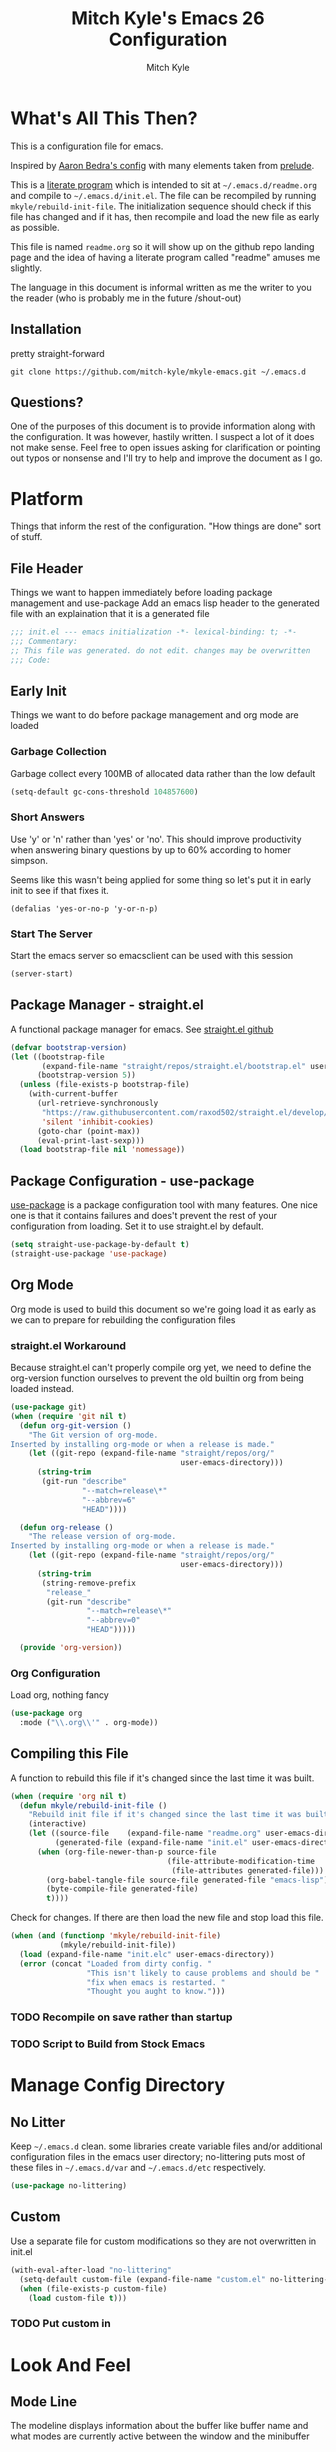 #+TITLE: Mitch Kyle's Emacs 26 Configuration
#+AUTHOR: Mitch Kyle
#+EMAIL: mitch.tux@gmail.com

* What's All This Then?
This is a configuration file for emacs.

Inspired by [[http://aaronbedra.com/emacs.d/][Aaron Bedra's config]] with many elements taken from [[https://github.com/bbatsov/prelude][prelude]].

This is a [[https://en.wikipedia.org/wiki/Literate_programming][literate program]] which is intended to sit at =~/.emacs.d/readme.org= and
compile to =~/.emacs.d/init.el=. The file can be recompiled by running =mkyle/rebuild-init-file=.
The initialization sequence should check if this file has changed and if it has, then recompile
and load the new file as early as possible.

This file is named =readme.org= so it will show up on the github repo landing page and the idea of
having a literate program called "readme" amuses me slightly.

The language in this document is informal written as me the writer to you the reader (who is
probably me in the future /shout-out)

** Installation
pretty straight-forward
#+begin_src
git clone https://github.com/mitch-kyle/mkyle-emacs.git ~/.emacs.d
#+end_src

** Questions?
One of the purposes of this document is to provide information along with the configuration. It was however,
hastily written. I suspect a lot of it does not make sense. Feel free to open issues asking for clarification
or pointing out typos or nonsense and I'll try to help and improve the document as I go.

* Platform
Things that inform the rest of the configuration. "How things are done" sort of stuff.

** File Header
Things we want to happen immediately before loading package management and use-package
Add an emacs lisp header to the generated file with an explaination that it is a generated file
#+begin_src emacs-lisp
;;; init.el --- emacs initialization -*- lexical-binding: t; -*-
;;; Commentary:
;; This file was generated. do not edit. changes may be overwritten
;;; Code:
#+end_src

** Early Init
Things we want to do before package management and org mode are loaded

*** Garbage Collection
Garbage collect every 100MB of allocated data rather than the low default
#+begin_src emacs-lisp
(setq-default gc-cons-threshold 104857600)
#+end_src

*** Short Answers
Use 'y' or 'n' rather than 'yes' or 'no'. This should improve productivity when answering binary questions by up
to 60% according to homer simpson.

Seems like this wasn't being applied for some thing so let's put it in early init to see if that fixes it.
#+begin_src
(defalias 'yes-or-no-p 'y-or-n-p)
#+end_src

*** Start The Server
Start the emacs server so emacsclient can be used with this session
#+begin_src emacs-lisp
(server-start)
#+end_src

** Package Manager - straight.el
A functional package manager for emacs. See [[https://github.com/raxod502/straight.el][straight.el github]]
#+begin_src emacs-lisp
(defvar bootstrap-version)
(let ((bootstrap-file
       (expand-file-name "straight/repos/straight.el/bootstrap.el" user-emacs-directory))
      (bootstrap-version 5))
  (unless (file-exists-p bootstrap-file)
    (with-current-buffer
      (url-retrieve-synchronously
       "https://raw.githubusercontent.com/raxod502/straight.el/develop/install.el"
       'silent 'inhibit-cookies)
      (goto-char (point-max))
      (eval-print-last-sexp)))
  (load bootstrap-file nil 'nomessage))
#+end_src

** Package Configuration - use-package
[[https://github.com/jwiegley/use-package][use-package]] is a package configuration tool with many features. One nice one is that it contains failures
and does't prevent the rest of your configuration from loading. Set it to use straight.el by default.
#+begin_src emacs-lisp
(setq straight-use-package-by-default t)
(straight-use-package 'use-package)
#+end_src

** Org Mode
 Org mode is used to build this document so we're going load it as early as we can to prepare for
 rebuilding the configuration files

*** straight.el Workaround
Because straight.el can't properly compile org yet, we need to define the org-version function
ourselves to prevent the old builtin org from being loaded instead.
#+begin_src emacs-lisp
(use-package git)
(when (require 'git nil t)
  (defun org-git-version ()
    "The Git version of org-mode.
Inserted by installing org-mode or when a release is made."
    (let ((git-repo (expand-file-name "straight/repos/org/"
                                      user-emacs-directory)))
      (string-trim
       (git-run "describe"
                "--match=release\*"
                "--abbrev=6"
                "HEAD"))))

  (defun org-release ()
    "The release version of org-mode.
Inserted by installing org-mode or when a release is made."
    (let ((git-repo (expand-file-name "straight/repos/org/"
                                      user-emacs-directory)))
      (string-trim
       (string-remove-prefix
        "release_"
        (git-run "describe"
                 "--match=release\*"
                 "--abbrev=0"
                 "HEAD")))))

  (provide 'org-version))
 #+end_src

*** Org Configuration
Load org, nothing fancy
 #+begin_src emacs-lisp
 (use-package org
   :mode ("\\.org\\'" . org-mode))
 #+end_src

** Compiling this File
A function to rebuild this file if it's changed since the last time it was built.
#+begin_src emacs-lisp
(when (require 'org nil t)
  (defun mkyle/rebuild-init-file ()
    "Rebuild init file if it's changed since the last time it was built."
    (interactive)
    (let ((source-file    (expand-file-name "readme.org" user-emacs-directory))
          (generated-file (expand-file-name "init.el" user-emacs-directory)))
      (when (org-file-newer-than-p source-file
                                   (file-attribute-modification-time
                                    (file-attributes generated-file)))
        (org-babel-tangle-file source-file generated-file "emacs-lisp")
        (byte-compile-file generated-file)
        t))))
#+end_src

Check for changes. If there are then load the new file and stop load this file.
#+begin_src emacs-lisp
(when (and (functionp 'mkyle/rebuild-init-file)
           (mkyle/rebuild-init-file))
  (load (expand-file-name "init.elc" user-emacs-directory))
  (error (concat "Loaded from dirty config. "
                 "This isn't likely to cause problems and should be "
                 "fix when emacs is restarted. "
                 "Thought you aught to know.")))
#+end_src

*** TODO Recompile on save rather than startup
*** TODO Script to Build from Stock Emacs

* Manage Config Directory
** No Litter
Keep =~/.emacs.d= clean. some libraries create variable files and/or additional configuration files
in the emacs user directory; no-littering puts most of these files in =~/.emacs.d/var= and =~/.emacs.d/etc=
respectively.
#+begin_src emacs-lisp
(use-package no-littering)
#+end_src

** Custom
Use a separate file for custom modifications so they are not overwritten in init.el
#+begin_src emacs-lisp
(with-eval-after-load "no-littering"
  (setq-default custom-file (expand-file-name "custom.el" no-littering-etc-directory))
  (when (file-exists-p custom-file)
    (load custom-file t)))
#+end_src

*** TODO Put custom in
* Look And Feel
** Mode Line
The modeline displays information about the buffer like buffer name and what modes are currently active between the window and the minibuffer

*** Hide Minor Modes
Modeline is for showing all the active modes. Some of these are not useful so let's hide them.
This adds the =:diminish= key to =use-package= which will hide the minor-mode associated with the package.
#+begin_src emacs-lisp
(use-package diminish)
#+end_src

*** Search Results
Show total number of search matches and the current match index in the modeline
See [[https://github.com/syohex/emacs-anzu][emacs-anzu]]
#+begin_src emacs-lisp
(use-package anzu
  :diminish anzu-mode
  :config (global-anzu-mode))
#+end_src

*** Buffer Information
Show buffer size
#+begin_src emacs-lisp
(size-indication-mode t)
#+end_src

Show cursor position in buffer
#+begin_src emacs-lisp
(line-number-mode t)
(column-number-mode t)
#+end_src

** Fonts
[[http://terminus-font.sourceforge.net/][Terminus Font]] is designed for terminals and source code.
#+begin_src emacs-lisp
(set-frame-font "xos4 Terminus 12")
#+end_src

Add font with better unicode coverage.
#+begin_src emacs-lisp
(when (member "Symbola" (font-family-list))
  (set-fontset-font t 'unicode "Symbola" nil 'prepend))
#+end_src

** Ease Of Use
These don't really fit anywhere else but they are essential to make emacs not feel ancient and esoteric

*** Remove Startup Clutter
The startup screen has some nice information for new users but it's in the way.
Same with the scratch buffer explaination

#+begin_src emacs-lisp
(setq inhibit-startup-screen  t
      initial-scratch-message nil)
#+end_src

*** Large File Warning
warn when opening files bigger than 100MB
#+begin_src emacs-lisp
(setq-default large-file-warning-threshold 104857600)
#+end_src

*** Maximize Screen Space
Remove the various bars taking up valuable working space
#+begin_src emacs-lisp
(menu-bar-mode -1)
(tool-bar-mode -1)
(scroll-bar-mode -1)
#+end_src

*** Disable Blinking Cursor
In theory the blinking cursor could be a conservation tool; consume only half of the power of a static cursor.
In practice, it's just a pain.
#+begin_src
(blink-cursor-mode -1)
#+end_src

*** Show Keybindings
show available keybindings after you start typing
#+begin_src emacs-lisp
(use-package which-key
  :diminish which-key-mode
  :config (which-key-mode +1))
#+end_src

*** Open File At Point
Open file with emacsclient with cursors positioned on requested line.
Most of console-based utilities prints filename in format
'filename:linenumber'.  So you may wish to open filename in that format.
Just call:
#+begin_src
emacsclient filename:linenumber
#+end_src

and file 'filename' will be opened and cursor set on line 'linenumber'
From: [[https://github.com/bbatsov/prelude][prelude]]

#+begin_src emacs-lisp
(defadvice server-visit-files (before parse-numbers-in-lines (files proc &optional nowait) activate)
  "Open file with emacsclient with cursors positioned on requested line.
Most of console-based utilities prints filename in format
'filename:linenumber'.  So you may wish to open filename in that format.
Just call:

  emacsclient filename:linenumber

and file 'filename' will be opened and cursor set on line 'linenumber'"
  (ad-set-arg 0
              (mapcar (lambda (fn)
                        (let ((name (car fn)))
                          (if (string-match
                               "^\\(.*?\\):\\([0-9]+\\)\\(?::\\([0-9]+\\)\\)?$"
                               name)
                              (cons
                                (match-string 1 name)
                                (cons (string-to-number (match-string 2 name))
                                      (string-to-number
                                       (or (match-string 3 name)
                                           ""))))
                            fn)))
                      files)))
#+end_src

*** Titles
**** Set Frame Title Format
The frame is the whole external "emacs window", not to be confused with a window within emacs which displays
a buffer. An emacs instance may have multiple frames and a frame may have multiple windows. This sets the
title of the window to the filename of the active buffer if available otherwise the buffer name.
#+begin_src emacs-lisp
(setq frame-title-format
      '("" invocation-name " - "
        (:eval (if (buffer-file-name)
                   (abbreviate-file-name (buffer-file-name))
                 "%b"))))
 #+end_src

**** Buffer Titles
Rename buffers with the same file name to something useful
#+begin_src emacs-lisp
(when (require 'uniquify nil t)
  (setq uniquify-buffer-name-style   'forward
        uniquify-separator           "/"
        ;; rename after killing uniquified
        uniquify-after-kill-buffer-p t
        ;; ignore system buffers
        uniquify-ignore-buffers-re   "^\\*"))
#+end_src

*** Reload When Files Change
Revert buffers automatically when underlying files are changed externally
#+begin_src emacs-lisp
(global-auto-revert-mode t)
#+end_src

*** Save Command History
Save most recently run commands and text searches
#+begin_src emacs-lisp
(when (require 'savehist nil t)
  (setq savehist-additional-variables
        '(search-ring regexp-search-ring)
        ;; save every minute
        savehist-autosave-interval 60)
        (savehist-mode +1))

;; smex, remember recently and most frequently used commands
(with-eval-after-load "ido"
  (use-package smex
    :config (progn
              (smex-initialize)
              (global-set-key (kbd "M-x") 'smex)
              (global-set-key (kbd "M-X") 'smex-major-mode-commands))))
#+end_src

*** Splitting Windows
Prefer to split veritcally rather than horizontally. Shamelessly stolen from stack overflow years ago.
#+begin_src emacs-lisp
(defun mkyle/split-window (&optional window)
  "Split window more senibly.  WINDOW."
  (let ((window (or window (selected-window))))
    (or (and (window-splittable-p window t)
             ;; Split window horizontally.
             (with-selected-window window
               (split-window-right)))
        (and (window-splittable-p window)
             ;; Split window vertically.
             (with-selected-window window
               (split-window-below)))
        (and (eq window (frame-root-window (window-frame window)))
             (not (window-minibuffer-p window))
             ;; If WINDOW is the only window on its frame and is not the
             ;; minibuffer window, try to split it horizontally disregarding
             ;; the value of `split-width-threshold'.
             (let ((split-width-threshold 0))
               (when (window-splittable-p window t)
                 (with-selected-window window
                   (split-window-right))))))))

(setq-default split-window-preferred-function #'mkyle/split-window)
#+end_src

*** Finding the Cursor
Show the cursor when moving after big movements in the window
#+begin_src emacs-lisp
(use-package beacon
  :diminish beacon-mode
  :config (beacon-mode +1))
#+end_src

*** Executible Path
Set the path to the enviroment variable PATH always
#+begin_src emacs-lisp
(use-package exec-path-from-shell
  :config (exec-path-from-shell-initialize))
#+end_src

** Navigation
*** List Buffers - IBuffer
List buffers with C-x C-b. The default emacs buffer list isn't very helpful; IBuffer is a good alternative.
#+begin_src  emacs-lisp
(when (require 'ibuffer nil t)
  (global-set-key (kbd "C-x C-b") 'ibuffer))
#+end_src

**** IBuffer Columns
Setup the buffer list columns to show more of the name
#+begin_src  emacs-lisp
(with-eval-after-load "ibuffer"
  (setq ibuffer-formats
  '((mark modified read-only " "
     (name 40 40 :left :elide) " " ;; 40 40 is the column width
     (size 9 -1 :right) " "
     (mode 8 8 :left :elide) " "
     filename-and-process)
    (mark " " (name 16 -1) " " filename))))
#+end_src

**** IBuffer Filter Groups
Organize the list of buffers by group. Dynamic groups allow this list to be generated and for it to be extended
by other packages (like ibuffer-projectile)
#+begin_src emacs-lisp
(with-eval-after-load "ibuffer"
  (setq ibuffer-show-empty-filter-groups nil)

  (with-eval-after-load "straight"
    (use-package ibuffer-dynamic-groups
      :straight (ibuffer-dynamic-groups :type git
      :host github
      :repo "mitch-kyle/ibuffer-dynamic-groups")
      :config (progn
                (ibuffer-dynamic-groups-add
                 (lambda (groups)
                   (append groups
                           '(("System" (name . "^\\*.*\\*$")))))
                 '((name . system-group)))
                (ibuffer-dynamic-groups t)))))
#+end_src

*** Ido
Better interactive mini-buffer menus. highly recommend
See [[http://ergoemacs.org/emacs/emacs_ido_mode.html][ergomacs ido tutorial]]

#+begin_src emacs-lisp
(use-package ido
  :config
  (progn
    (setq ido-enable-prefix                      nil
          ido-enable-flex-matching               t
          ido-create-new-buffer                  'always
          ido-use-filename-at-point              'guess
          ido-max-prospects                      10
          ido-default-file-method                'selected-window
          ido-auto-merge-work-directories-length -1)
    (ido-mode +1)

    (use-package ido-completing-read+
      :config (ido-ubiquitous-mode +1))

    ;; smarter fuzzy matching for ido
    (use-package flx-ido
      :config (progn (flx-ido-mode +1)
                     ;; disable ido faces to see flx highlights
                     (setq ido-use-faces nil)))))
#+end_src

*** Windmove
Switch windows in the direct of the arrow keys. (s-<arrow>)
#+begin_src emacs-lisp
(when (require 'windmove nil t)
  (global-set-key [s-left]  'windmove-left)
  (global-set-key [s-right] 'windmove-right)
  (global-set-key [s-up]    'windmove-up)
  (global-set-key [s-down]  'windmove-down))
#+end_src

*** TODO hippie-expand
*** TODO flyspell
** Editing
*** Projectile
A set of commands for editing files as part of a project
#+begin_src emacs-lisp
(use-package projectile
  :config (progn
            (projectile-mode t)
            (global-set-key (kbd "C-c p") projectile-command-map)))
#+end_src

**** Projectile IBuffer Groups
Group files by project in ibuffer
#+begin_src emacs-lisp
(with-eval-after-load "projectile"
  (with-eval-after-load "ibuffer-dynamic-groups"
    (use-package ibuffer-projectile
      :config
      (progn
        (setq ibuffer-projectile-prefix "- ")
        (ibuffer-dynamic-groups-add
         (lambda (groups)
           (append (ibuffer-projectile-generate-filter-groups)
                   groups))
         '((name . projectile-groups)
           (depth . -50)))))))
#+end_src

*** Tramp
Tramp is useful for editing files on remote systems or for editing files as a different user such as root
#+begin_src emacs-lisp
(with-eval-after-load "tramp"
  (setq tramp-default-method "ssh"))
#+end_src

*** Recent Files
Track recently opened files to have them quickly on-hand. see recentf-open-files.
Exclude files in the variable directory.
#+begin_src emacs-lisp
(when (require 'recentf nil t)
  (setq recentf-max-saved-items 500
        recentf-max-menu-items 15
        ;; disable recentf-cleanup on Emacs start, because it can cause
        ;; problems with remote files
        recentf-auto-cleanup 'never)

  (defun mkyle/recentf-exclude-p (file)
    "A predicate to decide whether to exclude FILE from recentf."
    (string-prefix-p (file-truename no-littering-var-directory)
   (file-truename (file-name-directory file))))

  (add-to-list 'recentf-exclude 'mkyle/recentf-exclude-p)
  (recentf-mode +1))
#+end_src

*** Sane Basic Editing Keybindings
Make C-[x,c,v] work how you would expect in a text editor. /with-love
#+begin_src emacs-lisp
(cua-mode t)
#+end_src

*** Rainbow Delimiters
Give nested delimiters (=()[]{}<>=) different colours. It is more valuable than gold

#+begin_src emacs-lisp
(use-package rainbow-delimiters
  :config (add-hook 'prog-mode-hook 'rainbow-delimiters-mode))
#+end_src

*** Line Numbers
Always show line numbers
#+begin_src emacs-lisp
(global-linum-mode t)
#+end_src

*** Scrolling
Maintain cursor position when scrolling
#+begin_src emacs-lisp
(setq scroll-margin                   0
      scroll-conservatively           100000
      scroll-preserve-screen-position 1)
#+end_src

*** Tab Behaviour
Use spaces instead of tabs
#+begin_src emacs-lisp
(setq-default indent-tabs-mode  nil
              tab-width         4
              tab-always-indent 'complete)

(require 'tabify nil t)
#+end_src

*** Keep Whitespace Clean
Make whitespace uniform when saving a file. So if a line contains a mix of tabs and
spaces, this will replace it with "appropriate" whitespace symbols
#+begin_src emacs-lisp
(add-hook 'before-save-hook #'whitespace-cleanup)
#+end_src

*** Selecting Text
When you type over marked text, it should delete the text. In every other
editor it would but with emacs we have to tell it to first
#+begin_src
(delete-selection-mode t)
#+end_src

*** Autocomplete Dropdown
Company is your general purpose autocomplete dropdown. enable it always
#+begin_src emacs-lisp
(use-package company
  :diminish company-mode
  :config (progn (setq company-idle-delay 0.5
           company-show-numbers t
           company-tooltip-limit 10
           company-minimum-prefix-length 2
           company-tooltip-align-annotations t
           ;; invert the navigation direction if the the completion popup-isearch-match
           ;; is displayed on top (happens near the bottom of windows)
           company-tooltip-flip-when-above t)
     (global-company-mode 1)))
#+end_src

*** Highlighting
**** Search Results
Highlight search results
#+begin_src emacs-lisp
(setq-default search-highlight t
              query-replace-highlight t)
#+end_src

**** Show Paren
Highlight matching parens.
#+begin_src emacs-lisp
(show-paren-mode t)
(set-face-foreground 'show-paren-match "DimGrey")
#+end_src
***** TODO monokai-theme overwrites this value with custom fix this.

**** Rainbow Mode
Highlight strings which probably represent a colour as the colour they probably represent.
e.g red DarkGreen, #2449FC
#+begin_src emacs-lisp
(use-package rainbow-mode
  :diminish rainbow-mode
  :config (rainbow-mode t))
#+end_src

** X Windows
*** Colour Scheme
Bright colours on a dull background. very pleasing on the eyes. Only load when in a window-system because it
looks horrible on a typical terminal
#+begin_src emacs-lisp
(use-package monokai-theme
  :if window-system
  :config (progn (load-theme 'monokai t)
                 (set-face-foreground 'show-paren-match "DimGrey")))
#+end_src

*** Mode Line Eyecandy - Spaceline
Spaceline is a nice looking modeline package based on powerline from the [[http://spacemacs.org/][spacemacs]] distribution
#+begin_src emacs-lisp
(use-package spaceline
  :if window-system
  :config (progn (setq powerline-default-separator 'contour)
                 (spaceline-emacs-theme)))
#+end_src
**** TODO Spaceline all-the-icons

*** Window Divider
Make the vertical window divider available but only one pixel wide
#+begin_src emacs-lisp
(when window-system
  (setq-default window-divider-default-right-width 1)
  (window-divider-mode t))
#+end_src

*** Transparency
I like the "glass editing window" effect. This sets it that way by default and gives a function to toggle it.
#+begin_src emacs-lisp
(when window-system
  (defun mkyle/toggle-transparency ()
    "Toggle off window transparency"
    (interactive)
    (set-frame-parameter nil 'alpha
      (if (eql (car (frame-parameter nil 'alpha))
               100)
          '(95 . 95)
        '(100 . 100))))

  (set-frame-parameter nil 'alpha '(95 . 95)))
#+end_src

*** TODO Emojis

* Major Modes
** Git
A version control tool created by Linus Torvalds

*** Magit
Magit is nice frontend to git. C-c m to open magit-status popup
#+begin_src emacs-lisp
(use-package magit
  :defer t
  :config (global-set-key (kbd "C-c m") 'magit-status))
#+end_src

*** Git file modes
Modes for editing git files e.g =.gitignore=
#+begin_src emacs-lisp
(use-package git-modes)
#+end_src

*** Mergetool
To use emacs as a git mergetool, you need to add something like the following to =~/.gitconfig=
#+begin_src conf
[mergetool.ediff]
  cmd = emacsclient --eval \"(ediff-merge-files-with-ancestor \\\"$LOCAL\\\" \\\"$REMOTE\\\" \\\"$BASE\\\" nil \\\"$MERGED\\\")\"
[merge]
  tool = ediff
#+end_src

Cleanup ediff buffers and restore window configuration when finished.
It works poorly and could use some tinkering
#+begin_src emacs-lisp
(with-eval-after-load "ediff"
  ;; TODO this fails when ediff complains about a buffer already open for a file being merged
  (defun mkyle/ediff-janitor ()
    "Delete buffers and restore window on ediff exit."
    (let* ((ctl-buf ediff-control-buffer)
           (ctl-win (ediff-get-visible-buffer-window ctl-buf))
           (ctl-frm ediff-control-frame)
           (main-frame (cond ((window-live-p ediff-window-A)
                              (window-frame ediff-window-A))
                             ((window-live-p ediff-window-B)
                              (window-frame ediff-window-B)))))
      (ediff-kill-buffer-carefully ediff-diff-buffer)
      (ediff-kill-buffer-carefully ediff-custom-diff-buffer)
      (ediff-kill-buffer-carefully ediff-fine-diff-buffer)
      (ediff-kill-buffer-carefully ediff-tmp-buffer)
      (ediff-kill-buffer-carefully ediff-error-buffer)
      (ediff-kill-buffer-carefully ediff-msg-buffer)
      (ediff-kill-buffer-carefully ediff-debug-buffer)
      (when (boundp 'ediff-patch-diagnostics)
        (ediff-kill-buffer-carefully ediff-patch-diagnostics))
      (cond ((and (ediff-window-display-p)
                  (frame-live-p ctl-frm))
             (delete-frame ctl-frm))
            ((window-live-p ctl-win)
             (delete-window ctl-win)))
      (unless (ediff-multiframe-setup-p)
        (ediff-kill-bottom-toolbar))
      (ediff-kill-buffer-carefully ctl-buf)
      (when (frame-live-p main-frame)
        (select-frame main-frame)))
    (ediff-janitor nil nil))

  (add-hook 'ediff-cleanup-hook 'mkyle/ediff-janitor))

;; Technically a window management suite but it'll do to return the
;; window to normal after an ediff session
(use-package winner
  :config (progn (winner-mode +1)
                 (with-eval-after-load "ediff"
                   (add-hook 'ediff-cleanup-hook 'winner-undo))))
#+end_src

** IRC
Internet relay chat appliance for emacs. Tune erc to use utf-8, truncate long buffers, enable logging and other things.
#+begin_src emacs-lisp
(with-eval-after-load "erc"
  (setq erc-query-display 'buffer
        erc-interpret-mirc-color t
        erc-server-coding-system '(utf-8 . utf-8)
        erc-save-buffer-on-part t
        erc-track-exclude-types '("JOIN" "NICK" "PART" "QUIT" "MODE"
                                  "324" "329" "332" "333" "353" "477"))

  (erc-truncate-mode +1)
  (erc-track-mode t)

  (when (require 'erc-log nil t)
    (unless (file-exists-p erc-log-channels-directory)
      (mkdir erc-log-channels-directory t)))

  (when (require 'erc-spelling nil t)
    (erc-spelling-mode 1)))
#+end_src

** Emacs Lisp
Extension language for emacs. Most useful packages for elisp are included with vanilla emacs

*** Documentation
Show documentation in the minibuffer for symbol under cursor
#+begin_src emacs-lisp
(with-eval-after-load "eldoc"
  (diminish 'eldoc-mode)
  (add-hook 'emacs-lisp-mode-hook 'eldoc-mode))
#+end_src

*** Autocompile
Automatically compile emacs lisp files from the user configuration directory =~/.emacs.d=.

#+begin_src emacs-lisp
(use-package auto-compile
  :config
  (progn
    (setq auto-compile-display-buffer    nil
          auto-compile-mode-line-counter t)
    (auto-compile-on-load-mode)
    (auto-compile-on-save-mode)))

(defun mkyle/elisp-recompile-elc-on-save ()
  "Recompile your elc when saving an elisp file."
  (add-hook 'after-save-hook
    (lambda ()
      (when (and (string-prefix-p user-emacs-directory
                                  (file-truename buffer-file-name))
                 (file-exists-p (byte-compile-dest-file buffer-file-name)))
        (emacs-lisp-byte-compile)))
        nil
        t))

(add-hook 'emacs-lisp-mode-hook 'mkyle/elisp-recompile-elc-on-save)
#+end_src

** Conf Files
Syntax highlighting for unix config files
#+begin_src emacs-lisp
(mapc (lambda (filename-regex)
        (add-to-list 'auto-mode-alist `(,filename-regex . conf-mode)))
      (list "\\.conf\\'"
            "\\.desktop\\'"
            "\\.service\\'"))
#+end_src

** Clojure
A more opinionated scheme for jvm written by Rich Hickey. Some said it wasn't possible to make a more
particular scheme; Rich disagrees.

#+begin_src emacs-lisp
(use-package clojure-mode
  :mode ("\\.edn\\'" "\\.clj\\'")
  :config (add-hook 'clojure-mode-hook 'subword-mode))
#+end_src

*** Cider
Cider is a featureful repl for clojure development
#+begin_src emacs-lisp
(use-package cider
  :config (progn
            (setq nrepl-log-messages t)
            (add-hook 'cider-mode-hook #'eldoc-mode)
            (add-hook 'cider-repl-mode-hook #'subword-mode)
            (add-hook 'cider-repl-mode-hook #'rainbow-delimiters-mode)
            (add-hook 'cider-repl-mode-hook #'company-mode)
            (add-hook 'cider-mode-hook #'company-mode)

            (with-eval-after-load "ibuffer-dynamic-groups"
            (ibuffer-dynamic-groups-add
             (lambda (groups)
               (append '(("Cider" (or (name . "^\\*nrepl-.*\\*$")
                                      (name . "^\\*cider-.*\\*$"))))
                       groups))
             '((name . cider-group)
               (depth . -1))))))
#+end_src

** CMake
It's like make only less accessible to new users. you're welcome. - GNU, probably

#+begin_src emacs-lisp
(use-package cmake-mode
  :defer t
  :mode ("CMakeLists\\.txt\\'" "\\.cmake\\'"))
#+end_src

** JavaScript
The most fully featured language for running in the web browser and I wish I was joking.

#+begin_src emacs-lisp
(use-package js2-mode
  :defer t
  :mode ("\\.js\\'" "\\.pac\\'")
  :interpreter "node")

(use-package json-mode
  :defer t
  :mode "\\.json\\'")
#+end_src

** Scheme
Like clojure but old. GNU's trying to bring it back with GNU/Guile. power to them.

#+begin_src emacs-lisp
(use-package scheme
  :defer t
  :mode ("\\.scm\\'" . scheme-mode))
#+end_src

You really need to have a repl open when editing scheme files. Geiser is a nice one for emacs. invoke with =geiser=
#+begin_src emacs-lisp
(use-package geiser
  :config (setq geiser-mode-start-repl-p t))
#+end_src

** Groovy
Don't get much use out of groovy syntax highlighting but it's useful for editing Jenkinsfiles
#+begin_src emacs-lisp
(use-package groovy-mode
  :defer t
  :mode ("\\.groovy\\'" "JenkinsFile\\'"))
#+end_src

** Docker
Dockerfile syntax highlighting
#+begin_src emacs-lisp
(use-package dockerfile-mode
  :defer t
  :mode "Dockerfile\\'")
#+end_src

** YAML
Seriously if you have the choice, use json or even edn. If you don't, here's some syntax highlighting for yaml.
#+begin_src emacs-lisp
(use-package yaml-mode
  :defer t
  :mode ("\\.yaml\\'" "\\.yml\\'"))
#+end_src

** Markdown
Like org but not as cool
#+begin_src emacs-lisp
(use-package markdown-mode
  :defer t
  :mode ("\\.md\\'" "\\.markdown\\'"))
#+end_src

** Lua
Because 'X' won't mod itself
#+begin_src emacs-lisp
(use-package lua-mode
  :defer t
  :mode "\\.lua\\'")
#+end_src

** Zsh
Interpret the *many* zsh configuration scripts as zsh and recognize the =.zsh= file extension
#+begin_src emacs-lisp
(let ((zsh-files '("zlogin" "zlogin" "zlogout" "zpreztorc"
                   "zprofile" "zshenv" "zshrc" ".zsh")))
  (add-to-list 'auto-mode-alist '("\\.zsh\\'" . shell-script-mode))
  (mapc (lambda (file)
          (add-to-list 'auto-mode-alist
                       `(,(format "\\%s\\'" file) . sh-mode)))
        zsh-files)
  (add-hook 'sh-mode-hook
            (lambda ()
              (when
               (and buffer-file-name
                    (member (file-name-nondirectory buffer-file-name)
                            zsh-files))
               (sh-set-shell "zsh")))))
#+end_src

** Terraform
Because why use something everyone's familiar with when you can create your own domain specific language?
I'm just sour because I think scheme should be used to configure everything non-trivial. :-)
#+begin_src emacs-lisp
(use-package terraform-mode
  :defer t
  :mode ("\\.tf\\'" "\\.tvars\\'"))
#+end_src

* Window Manager EXWM
"You did it. You're free" - Janet Carr, sarcastically, when I told her I started using emacs as a window
manager.

This section is pretty messy and not very likely to be reused. Maybe someday I will come back, clean up,
and document it.

#+begin_src emacs-lisp
(defmacro wm/define-launcher (fun-name command-and-args)
      "Define an interactive function that invokes the shell command given"
      `(defun ,fun-name ()
   (interactive)
   (start-process-shell-command "" nil ,command-and-args)))

(use-package exwm
  :if window-system
  :config
  (progn
    (require 'exwm-config)
    (require 'exwm-randr)
    (require 'exwm-systemtray)

    (with-eval-after-load "ibuffer-dynamic-groups"
  (ibuffer-dynamic-groups-add (lambda (groups)
              (append '(("X Windows" (mode . exwm-mode)))
                groups))
            '((name . exwm-group)
              (depth . -10))))

    ;; Dialog boxes do not work with exwm
    (setq use-dialog-box nil)
    (setq display-time-day-and-date t)
    (setq exwm-workspace-show-all-buffers t)
    (setq exwm-layout-show-all-buffers t)

    (defvar wm/tmux-session-name "0")

    (defun wm/no-op ()
      "Used to suppress warnings for shortcut keys that already work in hardware"
      (interactive))

    ;; Launchers

    (defun wm/run-sh-async (command)
      "Interactive prompt to run a shell command in a child process which may or may not spawn an x window"
      (interactive (list (read-shell-command "$ ")))
      (start-process-shell-command "" nil command))

    (defun wm/run-tmux (command)
      "Run a command in a new window of the tmux session"
      (interactive (list (read-shell-command "[tmux]$ ")))
      (start-process-shell-command ""
     nil
     (concat "terminator -e 'tmux new-session -AD -c $HOME -s "
       wm/tmux-session-name
       "\\; new-window -c $(pwd) \""
       command
       "\"'")))


    (wm/define-launcher wm/browser (or (getenv "X_BROWSER")
         "firefox"))
    (wm/define-launcher wm/tmux-shell-here (concat "terminator -e 'tmux new-session -AD -c $HOME -s \""
         wm/tmux-session-name
         "\" \\; new-window -c $(pwd) /usr/bin/zsh'"))
    (wm/define-launcher wm/term (concat "terminator -e 'tmux new-session -AD -c $HOME -s \""
    wm/tmux-session-name
    "\"'"))
    (wm/define-launcher wm/volume-manager "terminator --title Volume -e 'pulsemixer || alsamixer'")
    (wm/define-launcher wm/volume-up "amixer set Master 5%+")
    (wm/define-launcher wm/volume-down "amixer set Master 5%-")
    (wm/define-launcher wm/mute-toggle "amixer set Master toggle")
    (wm/define-launcher wm/mute-mic "amixer set Mic toggle")
    (wm/define-launcher wm/scrot "scrot --select --exec 'mv $f ~/Pictures/screenshots'")
    (wm/define-launcher wm/lock "dm-tool lock")
    (wm/define-launcher wm/music-toggle "mpc toggle")
    (wm/define-launcher wm/music-next "mpc next")
    (wm/define-launcher wm/music-prev "mpc prev")
    (wm/define-launcher wm/music-manager "terminator -e 'ncmpcpp -s playlist -S visualizer'")

    ;; TODO get windmove integration working better
    (with-eval-after-load "windmove"
      (use-package framemove
  :config (progn ;; windmove with framemove integration
      (defun wm/frame-move (dir)
        (pcase dir
          ('up (fm-up-frame))
          ('down (fm-down-frame))
          ('left (fm-left-frame))
          ('right (fm-right-frame))))

      (defun wm/do-window-select (dir &optional arg window)
        "Move to the window at direction DIR.
DIR, ARG, and WINDOW are handled as by `windmove-other-window-loc'.
If no window is at direction DIR, an error is signaled."
        (let ((other-window (windmove-find-other-window dir arg window)))
          (cond ((null other-window)
           (wm/frame-move dir))
          ((and (window-minibuffer-p other-window)
          (not (minibuffer-window-active-p other-window)))
           (wm/frame-move dir))
          (t
           (select-window other-window)))))

      (defun wm/move-left (&optional arg)
  (interactive "P")
  (wm/do-window-select 'left arg))

      (defun wm/move-up (&optional arg)
  (interactive "P")
  (wm/do-window-select 'up arg))

      (defun wm/move-right (&optional arg)
  (interactive "P")
  (wm/do-window-select 'right arg))

      (defun wm/move-down (&optional arg)
  (interactive "P")
  (wm/do-window-select 'down arg))

      (exwm-input-set-key (kbd "s-<left>") #'wm/move-left)
      (exwm-input-set-key (kbd "s-<right>") #'wm/move-right)
      (exwm-input-set-key (kbd "s-<up>") #'wm/move-up)
      (exwm-input-set-key (kbd "s-<down>") #'wm/move-down))))


    (defun wm/insert (string)
      "Send `string' to clipboard and then send C-v to application to hopefully
trigger the paste operation, `string' will be inserted into the application."
      (if (derived-mode-p 'exwm-mode)
    (progn
      (kill-new string)
      (dolist (key (string-to-list (kbd "\C-v")))
  (exwm-input--fake-key key))
      (setq kill-ring (cdr kill-ring)))
  (insert string)))

    (defun wm/xrandr-update-outputs ()
      (let ((connected-monitors (car
   (read-from-string
    ;; TODO write in el
    (shell-command-to-string
     "xrandr | awk 'BEGIN {print \"(\"}
    / connected/ {print \"\\\"\" $1 \"\\\"\"}
    END {print \")\"}'"))))
      (i -1))
  (setq exwm-randr-workspace-monitor-plist (cl-reduce (lambda (acc s)
        (setq i (+ i 1))
        (append acc (list i s)))
      connected-monitors
      :initial-value '()))
  (setq i (+ i 1))
  (while (> i (exwm-workspace--count))
    (exwm-workspace-add))
  (while (< i (exwm-workspace--count))
    (exwm-workspace-delete (- (exwm-workspace--count) 1)))))

    (defun wm/rename-buffer ()
      (interactive)
      (exwm-workspace-rename-buffer

       (concat exwm-class-name ": "
   (if (<= (length exwm-title) 50)
       exwm-title
     (concat (substring exwm-title 0 49) "...")))))

    (add-hook 'exwm-update-class-hook 'wm/rename-buffer)
    (add-hook 'exwm-update-title-hook 'wm/rename-buffer)

    (defun wm/xrandr-init ()
      (add-hook 'exwm-randr-screen-change-hook 'wm/xrandr-update-outputs)
      (wm/xrandr-update-outputs)
      (exwm-randr--init))

    (defun wm/xrandr-exit ()
      (remove-hook 'exwm-randr-screen-change-hook 'wm/xrandr-update-outputs)
      (exwm-randr--exit))

    (add-hook 'exwm-init-hook #'wm/xrandr-init)
    (add-hook 'exwm-exit-hook #'wm/xrandr-exit)

    (when (require 'ido nil t)
      (exwm-input-set-key (kbd "s-x b") #'ido-switch-buffer)
      (exwm-config-ido))

    (exwm-input-set-key (kbd "s-SPC") #'exwm-input-toggle-keyboard)

    ;; Do stuff
    (exwm-input-set-key (kbd "s-`") #'wm/run-sh-async)
    (exwm-input-set-key (kbd "s-!") #'wm/run-tmux)
    (exwm-input-set-key (kbd "s-x s-x") #'execute-extended-command)

    ;; Navigation
    (exwm-input-set-key (kbd "M-<tab>") #'previous-buffer)
    (exwm-input-set-key (kbd "M-<iso-lefttab>") #'next-buffer)
    (exwm-input-set-key (kbd "M-<left>") #'previous-buffer)
    (exwm-input-set-key (kbd "M-<right>") #'next-buffer)

    ;; Cheating
    (exwm-input-set-key (kbd "s-x s-b") #'ibuffer)

    ;; Apps
    (exwm-input-set-key (kbd "s-x i") #'wm/browser)
    (exwm-input-set-key (kbd "s-x <return>") #'wm/tmux-shell-here)
    (exwm-input-set-key (kbd "s-x v") #'wm/volume-manager)
    (exwm-input-set-key (kbd "s-x l") #'wm/lock)
    (exwm-input-set-key (kbd "s-l") #'wm/lock)
    (exwm-input-set-key (kbd "s-<return>") #'wm/term)

    (exwm-input-set-key (kbd "s-x m") #'wm/music-manager)
    (exwm-input-set-key (kbd "s-x <down>") #'wm/music-toggle)
    (exwm-input-set-key (kbd "s-x <left>") #'wm/music-prev)
    (exwm-input-set-key (kbd "s-x <right>") #'wm/music-next)

    (exwm-input-set-key (kbd "<XF86AudioRaiseVolume>") #'wm/volume-up)
    (exwm-input-set-key (kbd "<XF86AudioLowerVolume>") #'wm/volume-down)
    (exwm-input-set-key (kbd "<XF86AudioMute>") #'wm/mute-toggle)
    (exwm-input-set-key (kbd "<XF86AudioMicMute>") #'wm/mute-mic)
    (exwm-input-set-key (kbd "<XF86AudioPlay>") #'wm/music-toggle)
    (exwm-input-set-key (kbd "<XF86AudioNext>") #'wm/music-next)
    (exwm-input-set-key (kbd "<XF86AudioPrev>") #'wm/music-prev)
    (exwm-input-set-key (kbd "<XF86Launch1>") #'wm/scrot)
    (exwm-input-set-key (kbd "<XF86ScreenSaver>") #'wm/lock)
    (exwm-input-set-key (kbd "<XF86LaunchA>") #'wm/music-toggle)
    (exwm-input-set-key (kbd "<XF86Search>") #'wm/music-prev)
    (exwm-input-set-key (kbd "<XF86Explorer>") #'wm/music-next)

    ;; These work in hardware so don't need warning about undefined
    (exwm-input-set-key (kbd "<XF86MonBrightnessDown>") #'wm/no-op)
    (exwm-input-set-key (kbd "<XF86MonBrightnessUp>") #'wm/no-op)
    (exwm-input-set-key (kbd "<XF86Sleep>") #'wm/no-op)
    (exwm-input-set-key (kbd "<XF86WLAN>") #'wm/no-op)

    ;; Keybind to send emacs bound keys to x window while in line mode
    (exwm-input-set-key (kbd "C-q") #'exwm-input-send-next-key)

    (display-time-mode t)
    (display-battery-mode t)
    (exwm-systemtray-enable)))
#+end_src

* Footer
Add a marker so we know where the file is intended to end
#+begin_src emacs-lisp
;; init.el ends here
#+end_src
# readme.org ends here
